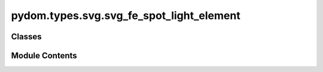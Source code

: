 pydom.types.svg.svg_fe_spot_light_element
=========================================

.. py:module:: pydom.types.svg.svg_fe_spot_light_element


Classes
-------

.. autoapisummary::

   pydom.types.svg.svg_fe_spot_light_element.SVGFESpotLightElement


Module Contents
---------------

.. py:class:: SVGFESpotLightElement

   Bases: :py:obj:`pydom.types.svg.svg_element_props.SVGElementProps`


   dict() -> new empty dictionary
   dict(mapping) -> new dictionary initialized from a mapping object's
       (key, value) pairs
   dict(iterable) -> new dictionary initialized as if via:
       d = {}
       for k, v in iterable:
           d[k] = v
   dict(**kwargs) -> new dictionary initialized with the name=value pairs
       in the keyword argument list.  For example:  dict(one=1, two=2)


